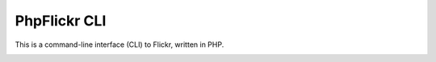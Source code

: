 PhpFlickr CLI
=============

This is a command-line interface (CLI) to Flickr, written in PHP.

.. image:: https://travis-ci.org/samwilson/phpflickr-cli.svg
    :target: https://travis-ci.org/samwilson/phpflickr-cli
